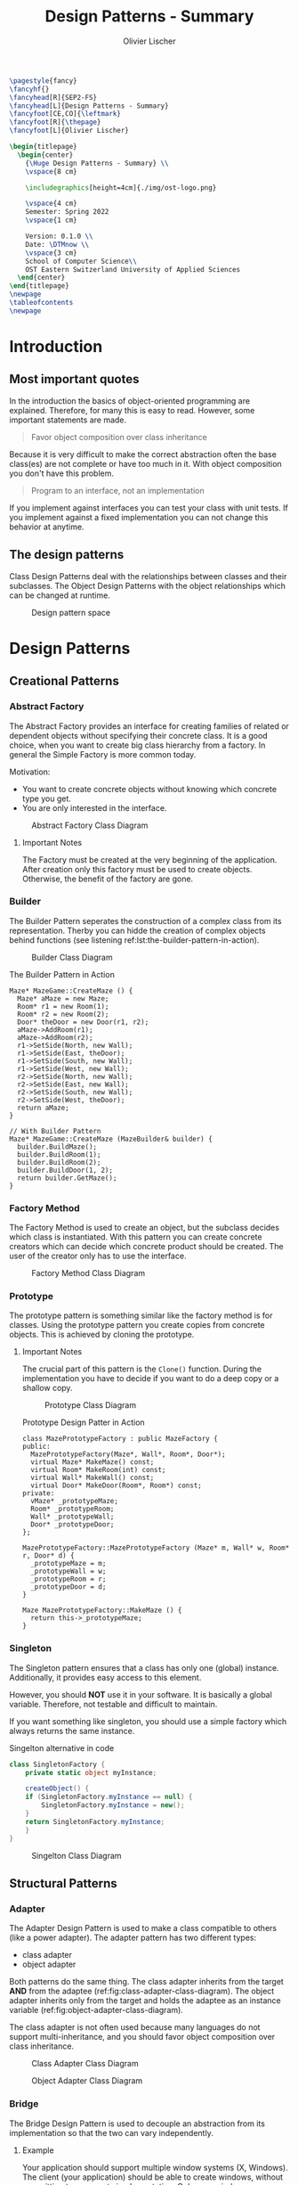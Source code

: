#+TITLE: Design Patterns - Summary
#+AUTHOR: Olivier Lischer
#+EMAIL: olivier.lischer@ost.ch

#+LATEX_HEADER: \usepackage[utf8]{inputenc}
#+LATEX_HEADER: \usepackage[table,xcdraw]{xcolor}
#+LATEX_HEADER: \usepackage{paralist}
#+LATEX_HEADER: \usepackage{datetime2}
#+LATEX_HEADER: \usepackage{graphicx}
#+LATEX_HEADER: \usepackage{lscape}
#+LATEX_HEADER: \usepackage{longtable}
#+LATEX_HEADER: \usepackage{hyperref}
#+LATEX_HEADER: \usepackage[a4paper, left=3cm, right=3cm, top=2cm]{geometry}
#+LATEX_HEADER: \usepackage{fancyhdr}
#+LATEX_HEADER: \usepackage{listings}
#+LATEX_HEADER: \usepackage{textcomp}
#+LATEX_HEADER: \usepackage{enumitem}
#+LATEX_HEADER: \usepackage{algorithm}
#+LATEX_HEADER: \usepackage{algpseudocode}

#+LATEX_HEADER: \setlist{noitemsep}
#+LATEX_HEADER: \setlength{\columnseprule}{0.2pt}
#+LATEX_HEADER: \definecolor{mygreen}{rgb}{0,0.6,0}
#+LATEX_HEADER: \definecolor{mygray}{rgb}{0.5,0.5,0.5}
#+LATEX_HEADER: \definecolor{mymauve}{rgb}{0.58,0,0.82}

#+LATEX_HEADER: \lstset{ backgroundcolor=\color{white}, basicstyle=\footnotesize, breaklines=true, captionpos=b, commentstyle=\color{mygreen}, escapeinside={\%*}{*)},keywordstyle=\color{blue}, stringstyle=\color{mymauve},}


#+begin_src latex
  \pagestyle{fancy}
  \fancyhf{}
  \fancyhead[R]{SEP2-FS}
  \fancyhead[L]{Design Patterns - Summary}
  \fancyfoot[CE,CO]{\leftmark}
  \fancyfoot[R]{\thepage}
  \fancyfoot[L]{Olivier Lischer}

  \begin{titlepage}
    \begin{center}
      {\Huge Design Patterns - Summary} \\
      \vspace{8 cm}

      \includegraphics[height=4cm]{./img/ost-logo.png}

      \vspace{4 cm}
      Semester: Spring 2022
      \vspace{1 cm}

      Version: 0.1.0 \\
      Date: \DTMnow \\
      \vspace{3 cm}
      School of Computer Science\\
      OST Eastern Switzerland University of Applied Sciences
    \end{center}
  \end{titlepage}
  \newpage
  \tableofcontents
  \newpage
#+end_src


* Introduction
** Most important quotes
In the introduction the basics of object-oriented programming are explained.
Therefore, for many this is easy to read.
However, some important statements are made.

#+begin_quote
Favor object composition over class inheritance
#+end_quote

Because it is very difficult to make the correct abstraction often the base class(es) are not complete or have too much in it.
With object composition you don't have this problem.

#+begin_quote
Program to an interface, not an implementation
#+end_quote
If you implement against interfaces you can test your class with unit tests.
If you implement against a fixed implementation you can not change this behavior at anytime.

** The design patterns

Class Design Patterns deal with the relationships between classes and their subclasses.
The Object Design Patterns with the object relationships which can be changed at runtime.

#+CAPTION: Design pattern space
#+NAME: fig:design-pattern-space
[[file:img/design_pattern_space.png]]


* Design Patterns
** Creational Patterns
*** Abstract Factory
The Abstract Factory provides an interface for creating families of related or dependent objects without specifying their concrete class.
It is a good choice, when you want to create big class hierarchy from a factory.
In general the Simple Factory is more common today.


Motivation:
- You want to create concrete objects without knowing which concrete type you get.
- You are only interested in the interface.


#+CAPTION: Abstract Factory Class Diagram
#+NAME: fig:abstract-factory-uml
[[file:img/abstract_factory.png]]

**** Important Notes
The Factory must be created at the very beginning of the application.
After creation only this factory must be used to create objects.
Otherwise, the benefit of the factory are gone.

*** Builder
The Builder Pattern seperates the construction of a complex class from its representation.
Therby you can hidde the creation of complex objects behind functions (see listening ref:lst:the-builder-pattern-in-action).


#+CAPTION: Builder Class Diagram
#+NAME: fig:builder-class-diagram
[[file:img/builder.png]]


#+CAPTION: The Builder Pattern in Action
#+NAME: lst:the-builder-pattern-in-action
#+begin_src c++
  Maze* MazeGame::CreateMaze () {
    Maze* aMaze = new Maze;
    Room* r1 = new Room(1);
    Room* r2 = new Room(2);
    Door* theDoor = new Door(r1, r2);
    aMaze->AddRoom(r1);
    aMaze->AddRoom(r2);
    r1->SetSide(North, new Wall);
    r1->SetSide(East, theDoor);
    r1->SetSide(South, new Wall);
    r1->SetSide(West, new Wall);
    r2->SetSide(North, new Wall);
    r2->SetSide(East, new Wall);
    r2->SetSide(South, new Wall);
    r2->SetSide(West, theDoor);
    return aMaze;
  }

  // With Builder Pattern
  Maze* MazeGame::CreateMaze (MazeBuilder& builder) {
    builder.BuildMaze();
    builder.BuildRoom(1);
    builder.BuildRoom(2);
    builder.BuildDoor(1, 2);
    return builder.GetMaze();
  }
#+end_src
*** Factory Method
The Factory Method is used to create an object, but the subclass decides which class is instantiated.
With this pattern you can create concrete creators which can decide which concrete product should be created.
The user of the creator only has to use the interface.


#+CAPTION: Factory Method Class Diagram
#+NAME: fig:factory-method-class-diagram
[[file:img/factory_method.png]]

*** Prototype
The prototype pattern is something similar like the factory method is for classes.
Using the prototype pattern you create copies from concrete objects.
This is achieved by cloning the prototype.


**** Important Notes
The crucial part of this pattern is the =Clone()= function.
During the implementation you have to decide if you want to do a deep copy or a shallow copy.


#+CAPTION: Prototype Class Diagram
#+NAME: fig:prototype-class-diagram
[[file:img/prototype.png]]


#+CAPTION: Prototype Design Patter in Action
#+NAME: fig:prototype-design-patter-in-action
#+begin_src c++
  class MazePrototypeFactory : public MazeFactory {
  public:
    MazePrototypeFactory(Maze*, Wall*, Room*, Door*);
    virtual Maze* MakeMaze() const;
    virtual Room* MakeRoom(int) const;
    virtual Wall* MakeWall() const;
    virtual Door* MakeDoor(Room*, Room*) const;
  private:
    vMaze* _prototypeMaze;
    Room* _prototypeRoom;
    Wall* _prototypeWall;
    Door* _prototypeDoor;
  };

  MazePrototypeFactory::MazePrototypeFactory (Maze* m, Wall* w, Room* r, Door* d) {
    _prototypeMaze = m;
    _prototypeWall = w;
    _prototypeRoom = r;
    _prototypeDoor = d;
  }

  Maze MazePrototypeFactory::MakeMaze () {
    return this->_prototypeMaze;
  }
#+end_src

*** Singleton
The Singleton pattern ensures that a class has only one (global) instance.
Additionally, it provides easy access to this element.

However, you should *NOT* use it in your software.
It is basically a global variable.
Therefore, not testable and difficult to maintain.

If you want something like singleton, you should use a simple factory which always returns the same instance.


#+CAPTION: Singelton alternative in code
#+NAME: lst:singelton-alternative-in-code
#+begin_src csharp
  class SingletonFactory {
      private static object myInstance;

      createObject() {
	  if (SingletonFactory.myInstance == null) {
	      SingletonFactory.myInstance = new();
	  }
	  return SingletonFactory.myInstance;
      }
  }
#+end_src

#+CAPTION: Singelton Class Diagram
#+NAME: fig:singelton-class-diagram
[[file:img/singleton.png]]

** Structural Patterns
*** Adapter
The Adapter Design Pattern is used to make a class compatible to others (like a power adapter).
The adapter pattern has two different types:
- class adapter
- object adapter


Both patterns do the same thing.
The class adapter inherits from the target *AND* from the adaptee (ref:fig:class-adapter-class-diagram).
The object adapter inherits only from the target and holds the adaptee as an instance variable (ref:fig:object-adapter-class-diagram).

The class adapter is not often used because many languages do not support multi-inheritance, and you should favor object composition over class inheritance.

#+CAPTION: Class Adapter Class Diagram
#+NAME: fig:class-adapter-class-diagram
[[file:img/class_adapter.png]]

#+CAPTION: Object Adapter Class Diagram
#+NAME: fig:object-adapter-class-diagram
[[file:img/object_adapter.png]]
*** Bridge
The Bridge Design Pattern is used to decouple an abstraction from its implementation so that the two can vary independently.

**** Example
Your application should support multiple window systems (X, Windows).
The client (your application) should be able to create windows, without committing to a concrete implementation.
Only your window implementation should depend on the target platform (X, Windows).

#+CAPTION: Bridge Design Pattern Example
#+NAME: fig:bridge-design-pattern-example
[[file:img/bridge_example.png]]

#+CAPTION: Bridge Class Diagram
#+NAME: fig:bridge-class-diagram
[[file:img/bridge.png]]

*** Composite
The Composite Design Pattern is used to model a part-whole hierarchy.
The pattern let clients treat individual and compositions of objects uniformly.

#+begin_src dot :file img/compsite_graph.png 
  digraph G {
   root [shape=box, label=aComposite]

   composite1 [shape=box, label=aComposite]
   leaf11 [label=aLeaf]
   leaf12 [label=aLeaf]
   leaf13 [label=aLeaf]

   leaf21 [label=aLeaf]
   leaf22 [label=aLeaf]
   leaf23 [label=aLeaf]

   root -> leaf11; 
   root -> leaf12; 
   root -> composite1
   root -> leaf13; 

   composite1 -> leaf21;
   composite1 -> leaf22;
   composite1 -> leaf23;
   }
#+end_src

#+CAPTION: A Composite Structure
#+NAME: fig:a-composite-structure
#+RESULTS:
[[file:img/compsite_graph.png]]


#+CAPTION: Composite Diagram
#+NAME: fig:composite-diagram
[[file:img/composite.png]]


**** Example
It exists many kinds of graphics and forms (Line, Rectangle, Picture, ...).
If the client wants to draw any graphic, it does not care how draw.
Therefore, we need one function (=draw=) for all kind of graphics.
However, a picture consists of many lines, rectangles and more graphics.
This picture class has some more functions (=Add=, =Remove=, =GetChild=).
The =Draw= function iterates over all children and calls their =Draw= function.




#+CAPTION: Example of Composite
#+NAME: fig:example-of-composite
[[file:img/example_of_composite.png]]
*** Decorator
The Decorater Pattern is used to attach additional responsibility (features) to an object dynamically.
For example, a class implements only the login mechanism.
Using the decorater pattern exception handling can be done in a separate class.


#+CAPTION: Decrater Diagram
#+NAME: fig:decrater-diagram
[[file:img/decorater.png]]


*** Facade
The Facade Design Pattern is used to provide a simple interface to set of interfaces (subsystem).
For example the Compiler class provide an easy to use interface for the whole compiler subsystem (figure ref:fig:facade-example).


#+CAPTION: Facade Use Case
#+NAME: fig:facade-use-case
[[file:img/use_case_facade.png]]


#+CAPTION: Facade Example 
#+NAME: fig:facade-example 
[[file:img/facade_example.png]]
*** Flyweight
The Flyweight pattern is used to support large number of objects efficiently.
For example, you can store every character in its own object.
In a document with 1000 characters you need more than 1000 objects.
The Flyweight pattern helps here.

In the Flyweight class is only state indecent stuff stored.
Therefore, the Flyweight is shareable.
Instead, creating every time a new object with the character "a" you always reference to the same object.


#+CAPTION: Flyweight Example
#+NAME: fig:flyweight-example
[[file:img/flyweight_example.png]]


#+CAPTION: Flyweight Class Diagram
#+NAME: fig:flyweight-class-diagram
*** Proxy
The Proxy Design pattern provides a surrogate or placeholder for another object to control access to it.

A Feed Reader must load the news from a (slow) server.
When a frontend want to display the news before the data are availabel you have to provide a loading screen.
This can be easely done using the ProxyPattern.

The Proxy accepts the request, checks if the data are avaiable.
If not, it provides the login screen.
If the news are loaded, it returns the news.


#+CAPTION: Proxy Class Diagram
#+NAME: fig:proxy-class-diagram
[[file:img/proxy.png]]


#+CAPTION: Object Diagram for proxy
#+NAME: fig:object-diagram-for-proxy
[[file:img/proxy_object_diagram.png]]

** Behaviourla Patterns
*** Chain of Responsibility
The Chain of Responsibility is used to decouple the sender of a request to its receiver by giving more than one class the change to handle the request.
The first object takes the request, check if it can handle.
When yes, then handle it.
If not, forward the request to the parent / successor.


#+CAPTION: The Sequence of a Chain of Responsibility
#+NAME: fig:the-sequence-of-a-chain-of-responsibility
[[file:img/chain_of_responsibility_sequence.png]]

#+CAPTION: Chain of Responsibility Class Diagram
#+NAME: fig:chain-of-responsibility-class-diagram
[[file:img/chain_of_responsibility.png]]

*** Command
The command pattern is used to encapsulate actions / request inside an object.
For example, the design of a framework does not know which action the button should perform.
Therefore, the button is created using a command as parameter.
As soon as the user clicks on the button, the button executions the =command.Execute()= function.

#+CAPTION: Command Class Diagram
#+NAME: fig:command-class-diagram
[[file:img/command.png]]


#+CAPTION: Example of Command Pattern
#+NAME: fig:example-of-command-pattern
[[file:img/example_of_command.png]]
